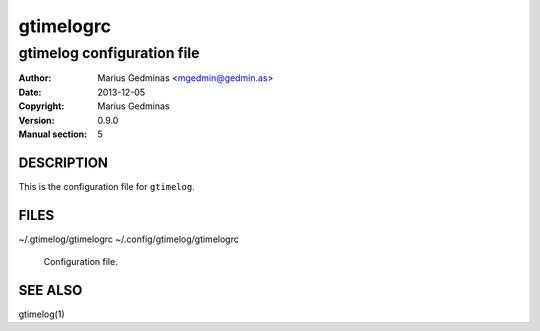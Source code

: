 ==========
gtimelogrc
==========

---------------------------
gtimelog configuration file
---------------------------


:Author: Marius Gedminas <mgedmin@gedmin.as>
:Date: 2013-12-05
:Copyright: Marius Gedminas
:Version: 0.9.0
:Manual section: 5


DESCRIPTION
===========

This is the configuration file for ``gtimelog``.


FILES
=====

~/.gtimelog/gtimelogrc
~/.config/gtimelog/gtimelogrc

    Configuration file.


SEE ALSO
========

gtimelog(1)
